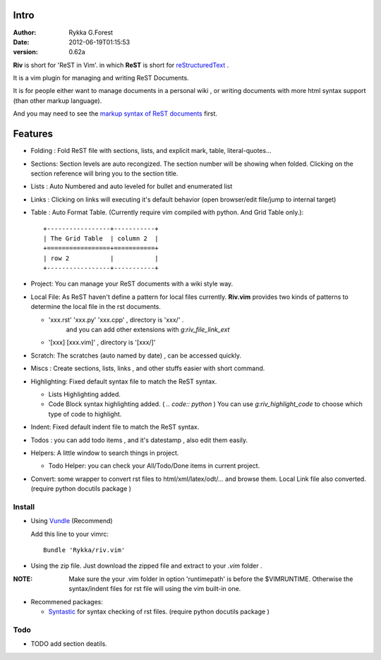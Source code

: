 Intro
=====

:Author: Rykka G.Forest
:Date:   2012-06-19T01:15:53
:version: 0.62a

**Riv** is short for 'ReST in Vim'.
in which **ReST** is short for reStructuredText_ .

It is a vim plugin for managing and writing ReST Documents.

.. _reStructuredText: http://docutils.sourceforge.net/rst.html

It is for people either want to manage documents in a personal wiki ,
or writing documents with more html syntax support (than other markup language).

And you may need to see the `markup syntax of ReST documents`__ first.

__ http://docutils.sourceforge.net/docs/ref/rst/restructuredtext.html

Features
========
    
* Folding : Fold ReST file with sections, lists, and explicit mark, table, 
  literal-quotes...
* Sections: Section levels are auto recongized.
  The section number will be showing when folded.
  Clicking on the section reference will bring you to the section title.
* Lists : Auto Numbered and auto leveled for bullet and enumerated list
* Links : Clicking on links will executing it's default behavior 
  (open browser/edit file/jump to internal target)
* Table : Auto Format Table. 
  (Currently require vim compiled with python. And Grid Table only.)::

    +-----------------+-----------+
    | The Grid Table  | column 2  |
    +=================+===========+
    | row 2           |           |
    +-----------------+-----------+

* Project: You can manage your ReST documents with a wiki style way.
* Local File: As ReST haven't define a pattern for local files currently.
  **Riv.vim**  provides two kinds of patterns to determine the local file
  in the rst documents.

  - 'xxx.rst' 'xxx.py' 'xxx.cpp' , directory is 'xxx/' .
     and you can add other extensions with `g:riv_file_link_ext`
  - '[xxx] [xxx.vim]' , directory is '[xxx/]'

* Scratch: The scratches (auto named by date) , can be accessed quickly.
* Miscs : Create sections, lists, links , 
  and other stuffs easier with short command.

* Highlighting: Fixed default syntax file to match the ReST syntax.

  +  Lists Highlighting added.
  +  Code Block syntax highlighting added. ( `.. code:: python` )
     You can use `g:riv_highlight_code` to choose 
     which type of code to highlight.
* Indent: Fixed default indent file to match the ReST syntax.

* Todos : you can add todo items , and it's datestamp , 
  also edit them easily.
* Helpers: A little window to search things in project.

  + Todo Helper: you can check your All/Todo/Done items in current project.
* Convert: some wrapper to convert rst files to html/xml/latex/odt/... 
  and browse them.  Local Link file also converted.
  (require python docutils package )

Install
-------
* Using Vundle_  (Recommend)

  Add this line to your vimrc::
 
    Bundle 'Rykka/riv.vim'

.. _Vundle: www.github.com/gmarik/vundle


* Using the zip file. 
  Just download the zipped file and extract to your `.vim` folder .

:NOTE: Make sure the your .vim folder in option 'runtimepath' 
       is before the $VIMRUNTIME. 
       Otherwise the syntax/indent files for rst file will using the vim built-in one.

* Recommened packages: 
    
  + Syntastic_  for syntax checking of rst files.
    (require python docutils package )

.. _Syntastic: https://github.com/scrooloose/syntastic

Todo
---------

* TODO add section deatils.

